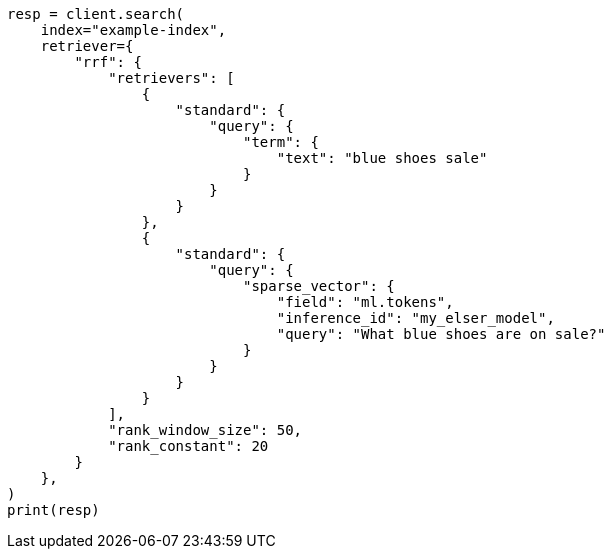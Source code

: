 // This file is autogenerated, DO NOT EDIT
// search/rrf.asciidoc:121

[source, python]
----
resp = client.search(
    index="example-index",
    retriever={
        "rrf": {
            "retrievers": [
                {
                    "standard": {
                        "query": {
                            "term": {
                                "text": "blue shoes sale"
                            }
                        }
                    }
                },
                {
                    "standard": {
                        "query": {
                            "sparse_vector": {
                                "field": "ml.tokens",
                                "inference_id": "my_elser_model",
                                "query": "What blue shoes are on sale?"
                            }
                        }
                    }
                }
            ],
            "rank_window_size": 50,
            "rank_constant": 20
        }
    },
)
print(resp)
----
